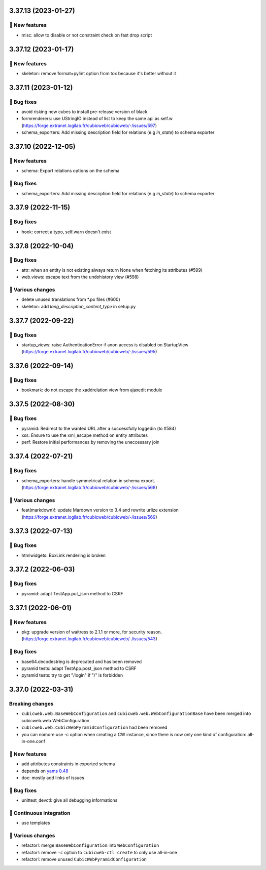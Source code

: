 3.37.13 (2023-01-27)
====================
🎉 New features
--------------

- misc: allow to disable or not constraint check on fast drop script

3.37.12 (2023-01-17)
====================
🎉 New features
--------------

- skeleton: remove format=pylint option from tox because it's better without it

3.37.11 (2023-01-12)
====================
👷 Bug fixes
-----------

- avoid risking new cubes to install pre-release version of black
- formrenderers: use UStringIO instead of list to keep the same api as self.w (https://forge.extranet.logilab.fr/cubicweb/cubicweb/-/issues/597)
- schema_exporters: Add missing description field for relations (e.g `in_state`) to schema exporter

3.37.10 (2022-12-05)
====================
🎉 New features
--------------

- schema: Export relations options on the schema

👷 Bug fixes
-----------

- schema_exporters: Add missing description field for relations (e.g `in_state`) to schema exporter

3.37.9 (2022-11-15)
===================
👷 Bug fixes
-----------

- hook: correct a typo, self.warn doesn't exist

3.37.8 (2022-10-04)
===================
👷 Bug fixes
-----------

- attr: when an entity is not existing always return None when fetching its attributes (#599)
- web.views: escape text from the undohistory view (#598)

🤷 Various changes
-----------------

- delete unused translations from \*.po files (#600)
- skeleton: add `long_description_content_type` in setup.py

3.37.7 (2022-09-22)
===================
👷 Bug fixes
-----------

- startup_views: raise AuthenticationError if anon access is disabled on
  StartupView (https://forge.extranet.logilab.fr/cubicweb/cubicweb/-/issues/595)

3.37.6 (2022-09-14)
===================
👷 Bug fixes
-----------

- bookmark: do not escape the xaddrelation view from ajaxedit module

3.37.5 (2022-08-30)
===================
👷 Bug fixes
-----------

- pyramid: Redirect to the wanted URL after a successfully loggedin (to #584)
- xss: Ensure to use the xml_escape method on entity attributes
- perf: Restore initial performances by removing the uneccessary join

3.37.4 (2022-07-21)
===================
👷 Bug fixes
-----------

- schema_exporters: handle symmetrical relation in schema export. (https://forge.extranet.logilab.fr/cubicweb/cubicweb/-/issues/568)

🤷 Various changes
-----------------

- feat(markdown)!: update Mardown version to 3.4 and rewrite urlize extension (https://forge.extranet.logilab.fr/cubicweb/cubicweb/-/issues/569)

3.37.3 (2022-07-13)
===================

👷 Bug fixes
-----------

- htmlwidgets: BoxLink rendering is broken

3.37.2 (2022-06-03)
===================
👷 Bug fixes
-----------

- pyramid: adapt TestApp.put_json method to CSRF

3.37.1 (2022-06-01)
===================
🎉 New features
--------------

- pkg: upgrade version of waitress to 2.1.1 or more, for security reason. (https://forge.extranet.logilab.fr/cubicweb/cubicweb/-/issues/543)

👷 Bug fixes
-----------

- base64.decodestring is deprecated and has been removed
- pyramid tests: adapt TestApp.post_json method to CSRF
- pyramid tests: try to get "/login" if "/" is forbidden

3.37.0 (2022-03-31)
===================
Breaking changes
----------------

- ``cubicweb.web.BaseWebConfiguration``
  and ``cubicweb.web.WebConfigurationBase``
  have been merged into cubicweb.web.WebConfiguration
- ``cubicweb.web.CubicWebPyramidConfiguration`` had been removed
- you can nomore use -c option when creating a CW instance, since
  there is now only one kind of configuration: all-in-one.conf

🎉 New features
--------------

- add attributes constraints in exported schema
- depends on `yams 0.48 <https://forge.extranet.logilab.fr/open-source/yams/-/blob/branch/default/CHANGELOG.md#version-0480-2022-03-25>`_
- doc: mostly add links of issues

👷 Bug fixes
-----------

- unittest_devctl: give all debugging informations

🤖 Continuous integration
------------------------

- use templates

🤷 Various changes
-----------------

- refactor!: merge ``BaseWebConfiguration`` into ``WebConfiguration``
- refactor!: remove ``-c`` option to ``cubicweb-ctl create``
  to only use all-in-one
- refactor!: remove unused ``CubicWebPyramidConfiguration``
